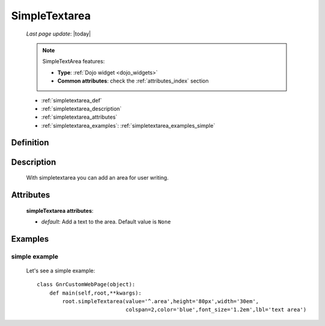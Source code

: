 .. _simpletextarea:

==============
SimpleTextarea
==============
    
    *Last page update*: |today|
    
    .. note:: SimpleTextArea features:
              
              * **Type**: :ref:`Dojo widget <dojo_widgets>`
              * **Common attributes**: check the :ref:`attributes_index` section
              
    * :ref:`simpletextarea_def`
    * :ref:`simpletextarea_description`
    * :ref:`simpletextarea_attributes`
    * :ref:`simpletextarea_examples`: :ref:`simpletextarea_examples_simple`

.. _simpletextarea_def:

Definition
==========

    .. method:: pane.simpleTextarea([**kwargs])

.. _simpletextarea_description:

Description
===========

    With simpletextarea you can add an area for user writing.

.. _simpletextarea_attributes:

Attributes
==========

    **simpleTextarea attributes**:
    
    * *default*: Add a text to the area. Default value is ``None``
    
.. _simpletextarea_examples:

Examples
========

.. _simpletextarea_examples_simple:

simple example
--------------

    Let's see a simple example::
        
        class GnrCustomWebPage(object):
            def main(self,root,**kwargs):
                root.simpleTextarea(value='^.area',height='80px',width='30em',
                                    colspan=2,color='blue',font_size='1.2em',lbl='text area')